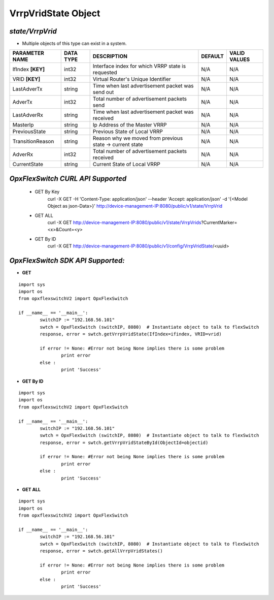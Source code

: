 VrrpVridState Object
=============================================================

*state/VrrpVrid*
------------------------------------

- Multiple objects of this type can exist in a system.

+--------------------+---------------+--------------------------------+-------------+------------------+
| **PARAMETER NAME** | **DATA TYPE** |        **DESCRIPTION**         | **DEFAULT** | **VALID VALUES** |
+--------------------+---------------+--------------------------------+-------------+------------------+
| IfIndex **[KEY]**  | int32         | Interface index for which VRRP | N/A         | N/A              |
|                    |               | state is requested             |             |                  |
+--------------------+---------------+--------------------------------+-------------+------------------+
| VRID **[KEY]**     | int32         | Virtual Router's Unique        | N/A         | N/A              |
|                    |               | Identifier                     |             |                  |
+--------------------+---------------+--------------------------------+-------------+------------------+
| LastAdverTx        | string        | Time when last advertisement   | N/A         | N/A              |
|                    |               | packet was send out            |             |                  |
+--------------------+---------------+--------------------------------+-------------+------------------+
| AdverTx            | int32         | Total number of advertisement  | N/A         | N/A              |
|                    |               | packets send                   |             |                  |
+--------------------+---------------+--------------------------------+-------------+------------------+
| LastAdverRx        | string        | Time when last advertisement   | N/A         | N/A              |
|                    |               | packet was received            |             |                  |
+--------------------+---------------+--------------------------------+-------------+------------------+
| MasterIp           | string        | Ip Address of the Master VRRP  | N/A         | N/A              |
+--------------------+---------------+--------------------------------+-------------+------------------+
| PreviousState      | string        | Previous State of Local VRRP   | N/A         | N/A              |
+--------------------+---------------+--------------------------------+-------------+------------------+
| TransitionReason   | string        | Reason why we moved from       | N/A         | N/A              |
|                    |               | previous state -> current      |             |                  |
|                    |               | state                          |             |                  |
+--------------------+---------------+--------------------------------+-------------+------------------+
| AdverRx            | int32         | Total number of advertisement  | N/A         | N/A              |
|                    |               | packets received               |             |                  |
+--------------------+---------------+--------------------------------+-------------+------------------+
| CurrentState       | string        | Current State of Local VRRP    | N/A         | N/A              |
+--------------------+---------------+--------------------------------+-------------+------------------+



*OpxFlexSwitch CURL API Supported*
------------------------------------

	- GET By Key
		 curl -X GET -H 'Content-Type: application/json' --header 'Accept: application/json' -d '{<Model Object as json-Data>}' http://device-management-IP:8080/public/v1/state/VrrpVrid
	- GET ALL
		 curl -X GET http://device-management-IP:8080/public/v1/state/VrrpVrids?CurrentMarker=<x>&Count=<y>
	- GET By ID
		 curl -X GET http://device-management-IP:8080/public/v1/config/VrrpVridState/<uuid>


*OpxFlexSwitch SDK API Supported:*
------------------------------------



- **GET**


::

	import sys
	import os
	from opxflexswitchV2 import OpxFlexSwitch

	if __name__ == '__main__':
		switchIP := "192.168.56.101"
		swtch = OpxFlexSwitch (switchIP, 8080)  # Instantiate object to talk to flexSwitch
		response, error = swtch.getVrrpVridState(IfIndex=ifindex, VRID=vrid)

		if error != None: #Error not being None implies there is some problem
			print error
		else :
			print 'Success'


- **GET By ID**


::

	import sys
	import os
	from opxflexswitchV2 import OpxFlexSwitch

	if __name__ == '__main__':
		switchIP := "192.168.56.101"
		swtch = OpxFlexSwitch (switchIP, 8080)  # Instantiate object to talk to flexSwitch
		response, error = swtch.getVrrpVridStateById(ObjectId=objectid)

		if error != None: #Error not being None implies there is some problem
			print error
		else :
			print 'Success'




- **GET ALL**


::

	import sys
	import os
	from opxflexswitchV2 import OpxFlexSwitch

	if __name__ == '__main__':
		switchIP := "192.168.56.101"
		swtch = OpxFlexSwitch (switchIP, 8080)  # Instantiate object to talk to flexSwitch
		response, error = swtch.getAllVrrpVridStates()

		if error != None: #Error not being None implies there is some problem
			print error
		else :
			print 'Success'



